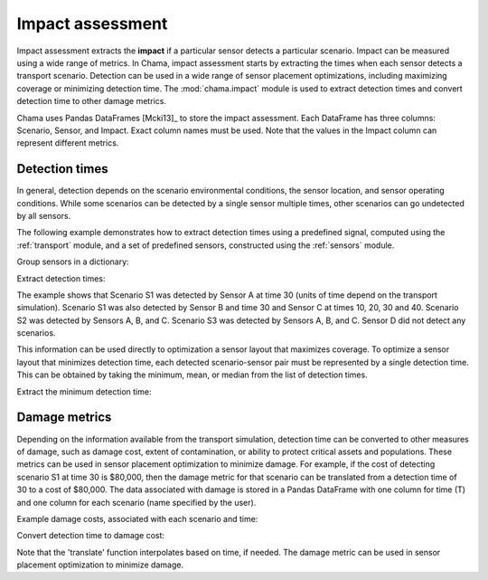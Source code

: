 .. raw:: latex

    \newpage

.. _impact:
	
Impact assessment
=================

Impact assessment extracts the **impact** if a particular sensor detects a
particular scenario. Impact can be measured using a wide range of metrics.
In Chama, impact assessment starts by extracting the times when each sensor
detects a transport scenario. Detection can be used in a wide range of
sensor placement optimizations, including maximizing coverage or minimizing
detection time. The :mod:`chama.impact` module is used to extract detection
times and convert detection time to other damage metrics.

Chama uses Pandas DataFrames [Mcki13]_ to store the impact assessment. Each
DataFrame has three columns: Scenario, Sensor, and Impact. Exact column names
must be used.  Note that the values in the Impact column can represent different metrics.

Detection times
---------------
In general, detection depends on the scenario environmental conditions, the sensor 
location, and sensor operating conditions. While some scenarios can be detected by 
a single sensor multiple times, other scenarios can go undetected by all sensors. 

The following example demonstrates how to extract detection times 
using a predefined signal, computed using the :ref:`transport` module,
and a set of predefined sensors, constructed using the :ref:`sensors` module.

Group sensors in a dictionary:

.. doctest::
    :hide:

    >>> from __future__ import print_function, division
    >>> import chama
    >>> import pandas as pd
    >>> import numpy as np
    >>> posA = chama.sensors.Stationary(location=(1,2,3))
    >>> detA = chama.sensors.Point(sample_times=[0,10,20,30], threshold=30)
    >>> stationary_pt_sensor = chama.sensors.Sensor(position=posA, detector=detA)
    >>> posB = chama.sensors.Mobile(locations=[(2,3,1.1),(2,3,1),(2,2.9,1),(2,3,3)], speed=1)
    >>> detB = chama.sensors.Point(sample_times=[0,10,20,30], threshold=60)
    >>> mobile_pt_sensor = chama.sensors.Sensor(position=posB, detector=detB)
    >>> posC = chama.sensors.Stationary(location=(2,2,3))
	>>> detC = chama.sensors.Camera(threshold=100, sample_times=[0,10,20,30,40], direction=(0,0,-1))
    >>> stationary_camera_sensor = chama.sensors.Sensor(position=posC, detector=detC)
	>>> posD = chama.sensors.Mobile(locations=[(1,1,1),(1,2,1),(1,2,2),(2,1,1)], speed=1)
	>>> detD = chama.sensors.Camera(threshold=10000, sample_times=[0], direction=(1,1,1))
	>>> mobile_camera_sensor = chama.sensors.Sensor(position=posD, detector=detD)
	>>> x,y,z,t = np.meshgrid([1, 2, 3], [1, 2, 3], [1, 2, 3], [0, 10, 20, 30, 40])
    >>> signal = pd.DataFrame({'X': x.flatten(),'Y': y.flatten(),'Z': z.flatten(),'T': t.flatten(),
    ...                        'S1': x.flatten() * t.flatten(),
    ...                        'S2': z.flatten() * t.flatten(),
    ...                        'S3': (t.flatten()-10) * t.flatten()})

.. doctest::

    >>> sensors = {}
    >>> sensors['A'] = stationary_pt_sensor
    >>> sensors['B'] = mobile_pt_sensor
    >>> sensors['C'] = stationary_camera_sensor
    >>> sensors['D'] = mobile_camera_sensor

Extract detection times:

.. doctest::

    >>> det_times = chama.impact.detection_times(signal, sensors)

.. doctest::
    :hide:

    >>> det_times.sort_values(['Scenario','Sensor'], inplace=True)
    >>> det_times.reset_index(inplace=True)
    >>> det_times.drop('index', inplace=True, axis=1)

.. doctest::

    >>> print(det_times)
      Scenario Sensor            Impact
    0       S1      A              [30]
    1       S1      B              [30]
    2       S1      C  [10, 20, 30, 40]
    3       S2      A      [10, 20, 30]
    4       S2      B          [20, 30]
    5       S2      C  [10, 20, 30, 40]
    6       S3      A          [20, 30]
    7       S3      B          [20, 30]
    8       S3      C      [20, 30, 40]

	
The example shows that Scenario S1 was detected by Sensor A at time 30
(units of time depend on the transport simulation). Scenario S1 was also
detected by Sensor B and time 30 and Sensor C at times 10, 20, 30 and 40.
Scenario S2 was detected by Sensors A, B, and C. Scenario S3 was detected by
Sensors A, B, and C. Sensor D did not detect any scenarios.

This information can be used directly to optimization a sensor layout that
maximizes coverage. To optimize a sensor layout that minimizes detection
time, each detected scenario-sensor pair must be represented by a single
detection time.  This can be obtained by taking the minimum, mean, or median
from the list of detection times.

Extract the minimum detection time:

.. doctest::

    >>> min_det_time = chama.impact.detection_time_stats(det_times, 'min')
    >>> print(min_det_time)
      Scenario Sensor  Impact
    0       S1      A      30
    1       S1      B      30
    2       S1      C      10
    3       S2      A      10
    4       S2      B      20
    5       S2      C      10
    6       S3      A      20
    7       S3      B      20
    8       S3      C      20


Damage metrics
--------------
Depending on the information available from the transport simulation,
detection time can be converted to other measures of damage, such as damage
cost, extent of contamination, or ability to protect critical assets and
populations. These metrics can be used in sensor placement optimization to
minimize damage. For example, if the cost of detecting scenario S1 at time
30 is $80,000, then the damage metric for that scenario can be translated
from a detection time of 30 to a cost of $80,000. The data associated with
damage is stored in a Pandas DataFrame with one column for time (T) and one
column for each scenario (name specified by the user).

Example damage costs, associated with each scenario and time:

.. doctest::
    :hide:

    >>> damage_cost = pd.DataFrame({'T': [0, 10, 20, 30, 40],'S1': [0, 10000, 40000, 80000, 100000],'S2': [0, 5000, 20000, 75000, 90000],'S3': [0, 15000, 50000, 95000, 150000]})
    >>> damage_cost = damage_cost[['T', 'S1','S2', 'S3']]

.. doctest::

    >>> print(damage_cost)
        T      S1     S2      S3
    0   0       0      0       0
    1  10   10000   5000   15000
    2  20   40000  20000   50000
    3  30   80000  75000   95000
    4  40  100000  90000  150000
	
Convert detection time to damage cost:

.. doctest::

    >>> damage_metric = chama.impact.translate(min_det_time, damage_cost)
    >>> print(damage_metric)
      Scenario Sensor  Impact
    0       S1      A   80000
    1       S1      B   80000
    2       S1      C   10000
    3       S2      A    5000
    4       S2      B   20000
    5       S2      C    5000
    6       S3      A   50000
    7       S3      B   50000
    8       S3      C   50000

	
Note that the 'translate' function interpolates based on time, if needed. The
damage metric can be used in sensor placement optimization to minimize damage.
